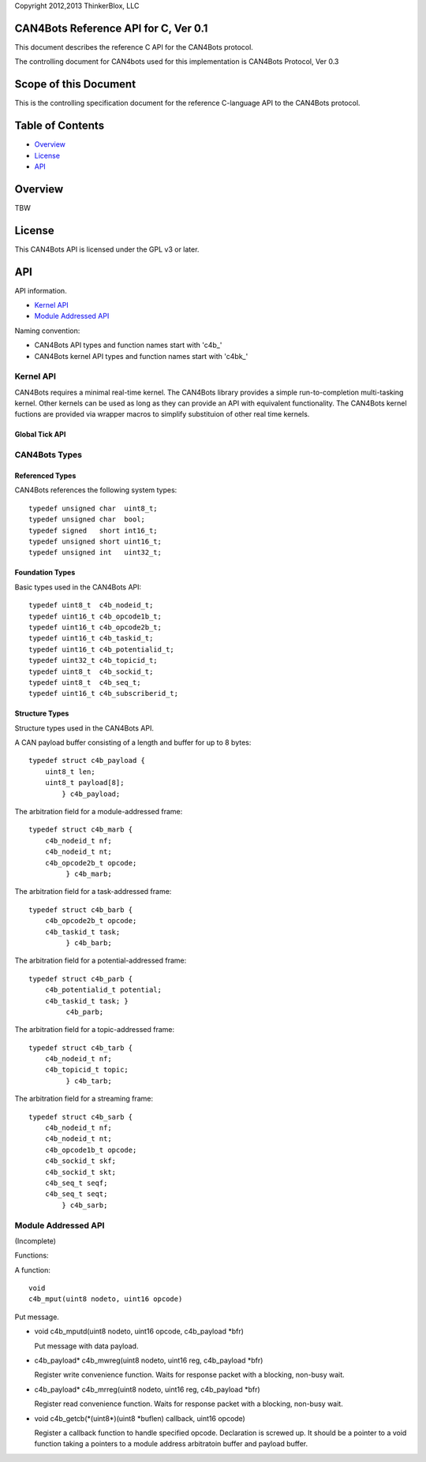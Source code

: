 Copyright 2012,2013 ThinkerBlox, LLC

CAN4Bots Reference API for C, Ver 0.1
=====================================

This document describes
the reference C API for the CAN4Bots protocol.

The controlling document for CAN4bots used for this implementation is
CAN4Bots Protocol, Ver 0.3

Scope of this Document
======================

This is the controlling specification document for the reference
C-language API to the CAN4Bots protocol.


Table of Contents
=================

- `Overview`_
- `License`_
- `API`_

.. _Overview:

Overview
========

TBW

.. _License:

License
=======

This CAN4Bots API is licensed under the GPL v3 or later.

.. _API:

API
===

API information.

- `Kernel API`_
- `Module Addressed API`_

Naming convention:

- CAN4Bots API types and function names start with 'c4b\_'
- CAN4Bots kernel API types and function names start with 'c4bk\_'

.. _Kernel API:

Kernel API
----------

CAN4Bots requires a minimal real-time kernel.
The CAN4Bots library provides a simple run-to-completion multi-tasking kernel.
Other kernels can be used as long as they can provide an API with equivalent functionality.
The CAN4Bots kernel fuctions are provided via wrapper macros to simplify substituion of
other real time kernels.

.. _Global Tick API:

Global Tick API
...............

CAN4Bots Types
--------------

Referenced Types
................

CAN4Bots references the following system types: ::

    typedef unsigned char  uint8_t;
    typedef unsigned char  bool;
    typedef signed   short int16_t;
    typedef unsigned short uint16_t;
    typedef unsigned int   uint32_t;

Foundation Types
................

Basic types used in the CAN4Bots API: ::

    typedef uint8_t  c4b_nodeid_t;
    typedef uint16_t c4b_opcode1b_t;
    typedef uint16_t c4b_opcode2b_t;
    typedef uint16_t c4b_taskid_t;
    typedef uint16_t c4b_potentialid_t;
    typedef uint32_t c4b_topicid_t;
    typedef uint8_t  c4b_sockid_t;
    typedef uint8_t  c4b_seq_t;
    typedef uint16_t c4b_subscriberid_t;

Structure Types
...............

Structure types used in the CAN4Bots API.

A CAN payload buffer consisting of a length and buffer for up to 8 bytes: ::

    typedef struct c4b_payload {
        uint8_t len;
        uint8_t payload[8];
            } c4b_payload;

The arbitration field for a module-addressed frame: ::

    typedef struct c4b_marb {
        c4b_nodeid_t nf;
        c4b_nodeid_t nt;
        c4b_opcode2b_t opcode;
             } c4b_marb;

The arbitration field for a task-addressed frame: ::
    
    typedef struct c4b_barb {
        c4b_opcode2b_t opcode;
        c4b_taskid_t task;
             } c4b_barb;

The arbitration field for a potential-addressed frame: ::
    
    typedef struct c4b_parb {
        c4b_potentialid_t potential;
        c4b_taskid_t task; }
             c4b_parb;

The arbitration field for a topic-addressed frame: ::
    
    typedef struct c4b_tarb {
        c4b_nodeid_t nf;
        c4b_topicid_t topic;
             } c4b_tarb;

The arbitration field for a streaming frame: ::
    
    typedef struct c4b_sarb { 
        c4b_nodeid_t nf; 
        c4b_nodeid_t nt; 
        c4b_opcode1b_t opcode;
        c4b_sockid_t skf;
        c4b_sockid_t skt;
        c4b_seq_t seqf;
        c4b_seq_t seqt; 
            } c4b_sarb;

.. _Module Addressed API:

Module Addressed API
--------------------

(Incomplete)

Functions:

A function::

    void 
    c4b_mput(uint8 nodeto, uint16 opcode)

Put message.

- void c4b_mputd(uint8 nodeto, uint16 opcode, c4b_payload \*bfr)

  Put message with data payload.

- c4b_payload\* c4b_mwreg(uint8 nodeto, uint16 reg, c4b_payload \*bfr)

  Register write convenience function. Waits for response packet with a blocking,
  non-busy wait.

- c4b_payload\* c4b_mrreg(uint8 nodeto, uint16 reg, c4b_payload \*bfr)

  Register read convenience function. Waits for response packet with a blocking,
  non-busy wait.

- void c4b_getcb(\*(uint8\*)(uint8 \*buflen) callback, uint16 opcode)

  Register a callback function to handle specified opcode.
  Declaration is screwed up.  It should be a pointer to a void function
  taking a pointers to a module address arbitratoin buffer and payload buffer.


